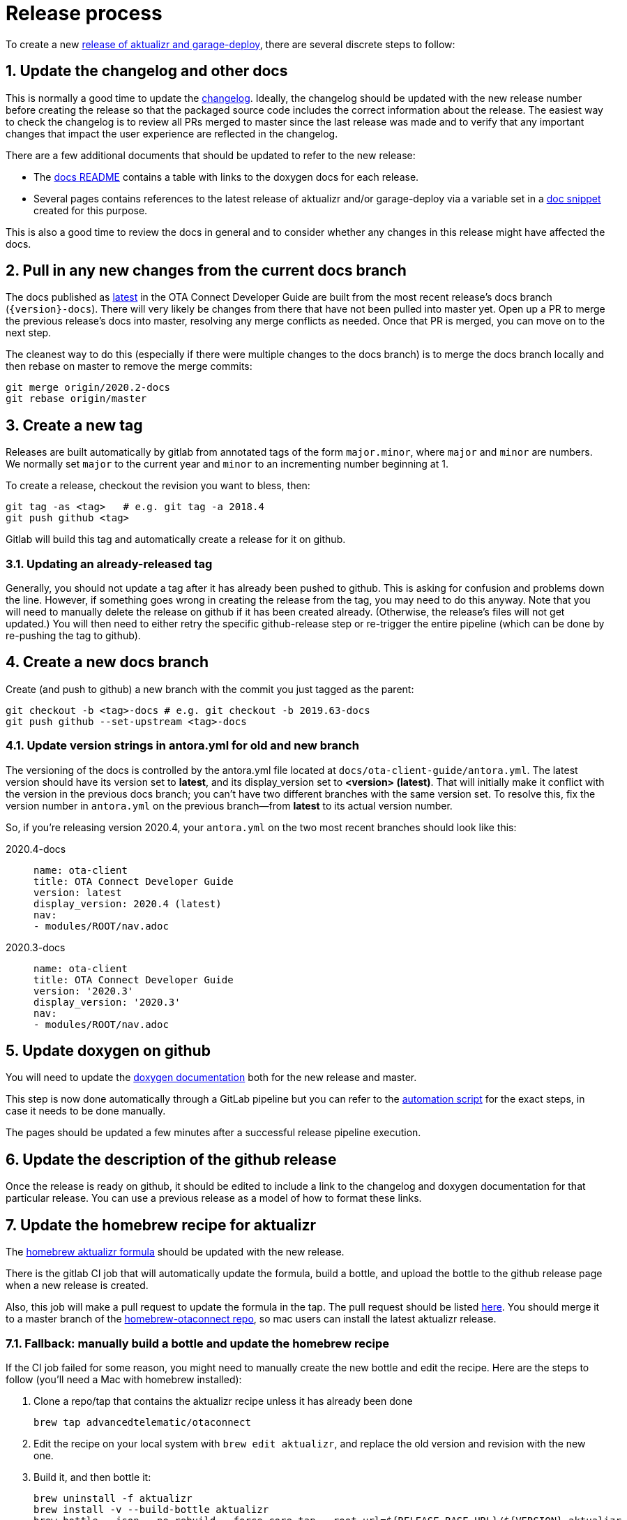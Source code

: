 = Release process
:toc: macro
:toc-title:
:sectnums:
:aktualizr-github-url: https://github.com/advancedtelematic/aktualizr/tree/master

ifdef::env-github[]

[NOTE]
====
We recommend that you link:https://docs.ota.here.com/ota-client/latest/{docname}.html[view this article in our documentation portal]. Not all of our articles render correctly in GitHub.
====
endif::[]

To create a new link:https://github.com/advancedtelematic/aktualizr/releases[release of aktualizr and garage-deploy], there are several discrete steps to follow:

ifdef::env-github[]
toc::[]
endif::[]

== Update the changelog and other docs

This is normally a good time to update the link:https://github.com/advancedtelematic/aktualizr/blob/master/CHANGELOG.md[changelog]. Ideally, the changelog should be updated with the new release number before creating the release so that the packaged source code includes the correct information about the release. The easiest way to check the changelog is to review all PRs merged to master since the last release was made and to verify that any important changes that impact the user experience are reflected in the changelog.

There are a few additional documents that should be updated to refer to the new release:

* The link:https://github.com/advancedtelematic/aktualizr/blob/master/docs/README.adoc#reference-documentation[docs README] contains a table with links to the doxygen docs for each release.
* Several pages contains references to the latest release of aktualizr and/or garage-deploy via a variable set in a https://github.com/advancedtelematic/aktualizr/blob/master/docs/ota-client-guide/modules/ROOT/pages/_partials/aktualizr-version.adoc[doc snippet] created for this purpose.

This is also a good time to review the docs in general and to consider whether any changes in this release might have affected the docs.

== Pull in any new changes from the current docs branch

The docs published as https://docs.ota.here.com/ota-client/latest/index.html[latest] in the OTA Connect Developer Guide are built from the most recent release's docs branch (`\{version}-docs`). There will very likely be changes from there that have not been pulled into master yet. Open up a PR to merge the previous release's docs into master, resolving any merge conflicts as needed. Once that PR is merged, you can move on to the next step.

The cleanest way to do this (especially if there were multiple changes to the docs branch) is to merge the docs branch locally and then rebase on master to remove the merge commits:

----
git merge origin/2020.2-docs
git rebase origin/master
----

== Create a new tag

Releases are built automatically by gitlab from annotated tags of the form `major.minor`, where `major` and `minor` are numbers. We normally set `major` to the current year and `minor` to an incrementing number beginning at 1.

To create a release, checkout the revision you want to bless, then:

----
git tag -as <tag>   # e.g. git tag -a 2018.4
git push github <tag>
----

Gitlab will build this tag and automatically create a release for it on github.

=== Updating an already-released tag

Generally, you should not update a tag after it has already been pushed to github. This is asking for confusion and problems down the line. However, if something goes wrong in creating the release from the tag, you may need to do this anyway. Note that you will need to manually delete the release on github if it has been created already. (Otherwise, the release's files will not get updated.) You will then need to either retry the specific github-release step or re-trigger the entire pipeline (which can be done by re-pushing the tag to github).

== Create a new docs branch

Create (and push to github) a new branch with the commit you just tagged as the parent:

----
git checkout -b <tag>-docs # e.g. git checkout -b 2019.63-docs
git push github --set-upstream <tag>-docs
----

=== Update version strings in antora.yml for old and new branch

The versioning of the docs is controlled by the antora.yml file located at `docs/ota-client-guide/antora.yml`. The latest version should have its version set to *latest*, and its display_version set to *<version> (latest)*. That will initially make it conflict with the version in the previous docs branch; you can't have two different branches with the same version set. To resolve this, fix the version number in `antora.yml` on the previous branch--from *latest* to its actual version number.

So, if you're releasing version 2020.4, your `antora.yml` on the two most recent branches should look like this:

[{tabs}]
====
2020.4-docs::
+
--
----
name: ota-client
title: OTA Connect Developer Guide
version: latest
display_version: 2020.4 (latest)
nav:
- modules/ROOT/nav.adoc
----
--

2020.3-docs::
+
--
----
name: ota-client
title: OTA Connect Developer Guide
version: '2020.3'
display_version: '2020.3'
nav:
- modules/ROOT/nav.adoc
----
--
====


== Update doxygen on github

You will need to update the link:https://advancedtelematic.github.io/aktualizr/index.html[doxygen documentation] both for the new release and master.

This step is now done automatically through a GitLab pipeline but you can refer to the link:{aktualizr-github-url}/scripts/publish_github_docs.sh[automation script] for the exact steps, in case it needs to be done manually.

The pages should be updated a few minutes after a successful release pipeline execution.

== Update the description of the github release

Once the release is ready on github, it should be edited to include a link to the changelog and doxygen documentation for that particular release. You can use a previous release as a model of how to format these links.

== Update the homebrew recipe for aktualizr

The https://github.com/advancedtelematic/homebrew-otaconnect/blob/master/aktualizr.rb[homebrew aktualizr formula] should be updated with the new release.

There is the gitlab CI job that will automatically update the formula, build a bottle, and upload the bottle to the github release page when a new release is created.

Also, this job will make a pull request to update the formula in the tap. The pull request should be listed https://github.com/advancedtelematic/homebrew-otaconnect/pulls/[here]. You should merge it to a master branch of the https://github.com/advancedtelematic/homebrew-otaconnect/[homebrew-otaconnect repo], so mac users can install the latest aktualizr release.

=== Fallback: manually build a bottle and update the homebrew recipe

If the CI job failed for some reason, you might need to manually create the new bottle and edit the recipe. Here are the steps to follow (you'll need a Mac with homebrew installed):

. Clone a repo/tap that contains the aktualizr recipe unless it has already been done
+
----
brew tap advancedtelematic/otaconnect
----
. Edit the recipe on your local system with `brew edit aktualizr`, and replace the old version and revision with the new one.
. Build it, and then bottle it:
+
----
brew uninstall -f aktualizr
brew install -v --build-bottle aktualizr
brew bottle --json --no-rebuild --force-core-tap --root-url=${RELEASE_BASE_URL}/${VERSION} aktualizr
where RELEASE_BASE_URL=https://github.com/advancedtelematic/aktualizr/releases/download and VERSION is the new version tag
----
+
This will create a bottle file named `+aktualizr--VERSION.mojave.bottle.tar.gz+`, and output a block of Ruby code that looks something like this:
+
----
  bottle do
    cellar :any
    sha256 "391bc242685d86fd4fc69d90d98e10a464e6feebca943d3f48f848615c898085" => :mojave
  end
----
. Update the recipe with the new bottle block
+
----
brew bottle --merge --write --no-commit ./aktualizr--${VERSION}.mojave.bottle.json
----
. Rename the file, removing one of the dashes. I don't know why the generated filename is always wrong, but it is.
+
----
mv aktualizr--${VERSION}.mojave.bottle.tar.gz aktualizr-${VERSION}.mojave.bottle.tar.gz
----
. Add the renamed bottle file as an artifact to the release on the https://github.com/advancedtelematic/aktualizr/releases[aktualizr releases page].
. Test the recipe locally, including installing from the bottle: `brew reinstall --force-bottle aktualizr`.
. Open a PR on the https://github.com/advancedtelematic/homebrew-otaconnect[homebrew-otaconnect] repo to update the recipe with all your changes.

== Verify the released Debian packages

Newly created releases automatically trigger an OTF pipeline in gitlab. Currently, you still need to manually verify that the pipeline actually succeeded.

== Update meta-updater

The version of aktualizr used by link:https://github.com/advancedtelematic/meta-updater/[meta-updater] should be updated to match the new release. First, open a PR against master that updates aktualizr to the same commit used in the newly released tag. This is also a good time to update the aktualizr recipe to pull the latest version of link:https://ats-tuf-cli-releases.s3-eu-central-1.amazonaws.com/index.html[garage-sign].

Once that PR has passed oe-selftest, successfully passed review, and gotten merged, you should then backport that change, along with anything else relevant since the last backport was done, to the xref:yocto-release-branches.adoc[currently supported release branches]. Note that while master is allowed to use arbitrary recent version of aktualizr, the release branches should only use released versions of aktualizr.
